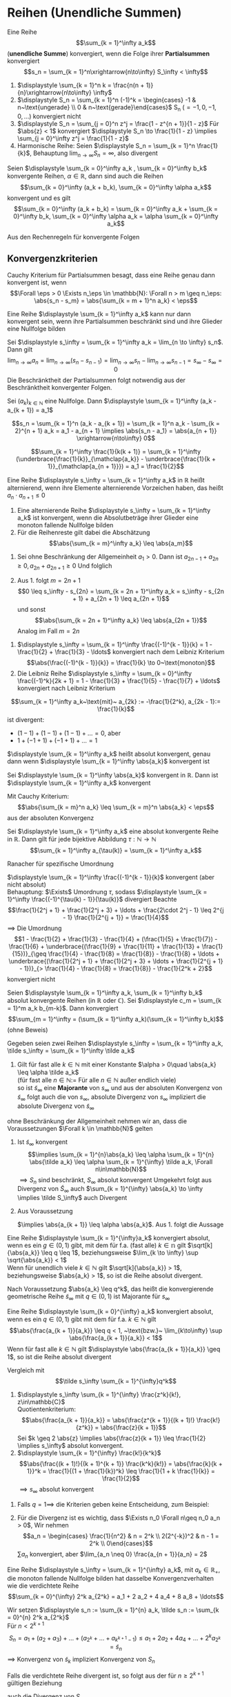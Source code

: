 * Reihen (Unendliche Summen)
  #+ATTR_LATEX: :options [2.19]
  #+begin_defn latex
  Eine Reihe \[\sum_{k = 1}^\infty a_k\] (*unendliche Summe*) konvergiert, wenn die Folge ihrer *Partialsummen* konvergiert
  \[s_n = \sum_{k = 1}^n\xrightarrow{n\to\infty} S_\infty < \infty\]
  #+end_defn
  #+begin_ex latex
  \mbox{}
  1. $\displaystyle \sum_{k = 1}^n k = \frac{n(n + 1)}{n}\xrightarrow{n\to\infty} \infty$
  2. $\displaystyle S_n = \sum_{k = 1}^n (-1)^k = \begin{cases} -1 & n~\text{ungerade} \\ 0 & n~\text{gerade}\end{cases}$ S_n ($= -1, 0, -1, 0,\ldots$) konvergiert nicht
  3. $\displaystyle S_n = \sum_{j = 0}^n z^j = \frac{1 - z^{n + 1}}{1 - z}$ Für $\abs{z} < 1$ konvergiert $\displaystyle S_n \to \frac{1}{1 - z} \implies \sum_{j = 0}^\infty z^j = \frac{1}{1 - z}$
  4. Harmonische Reihe: Seien $\displaystyle S_n = \sum_{k = 1}^n \frac{1}{k}$, Behauptung $\displaystyle \lim_{n\to\infty} S_n = \infty$, also divergent
  #+end_ex
  #+ATTR_LATEX: :options [Beweis von 4.]
  #+begin_proof latex
  \begin{align*}
  S_{2^{n + 1}} = \sum_{k = 1}^{2^{n + 1}} \frac{1}{k} = 1 + \frac{1}{2} + \sum_{j = 1}^n \sum_{k = 2^j + 1}^{2^{j + 1}} \frac{1}{k} \geq 1 + \frac{1}{2} + \sum_{j = 1}^{n}\underbrace{\sum_{k = 2^j +1}^{2^{j + 1}}}_{\mathclap{2^j~\text{Summanden}}} \frac{1}{2^{j + 1}} \\
  = 1+ \frac{1}{2} + \sum_{j = 1}^n 2^{j} \frac{1}{2^{j + 1}} = 1 + \frac{1}{2} + \sum_{j = 1}^{n} \frac{1}{2} = 1 + \frac{1}{2} + \frac{1}{2}n \xrightarrow{n\to\infty} \infty
  \end{align*}
  #+end_proof
  #+begin_thm latex
  Seien $\displaystyle \sum_{k = 0}^\infty a_k , \sum_{k = 0}^\infty b_k$ konvergente Reihen, $\alpha \in \mathbb{R}$, dann sind auch die Reihen
  \[\sum_{k = 0}^\infty (a_k + b_k), \sum_{k = 0}^\infty \alpha a_k\]
  konvergent und es gilt
  \[\sum_{k = 0}^\infty (a_k + b_k) = \sum_{k = 0}^\infty a_k + \sum_{k = 0}^\infty b_k, \sum_{k = 0}^\infty \alpha a_k = \alpha \sum_{k = 0}^\infty a_k\]
  #+end_thm
  #+begin_proof latex
  Aus den Rechenregeln für konvergente Folgen
  #+end_proof
** Konvergenzkriterien
   Cauchy Kriterium für Partialsummen besagt, dass eine Reihe genau dann konvergent ist, wenn
   \[\Forall \eps > 0 \Exists n_\eps \in \mathbb{N}: \Forall n > m \geq n_\eps: \abs{s_n - s_m} = \abs{\sum_{k = m + 1}^n a_k} < \eps\]

   #+ATTR_LATEX: :options [2.28 Reihenkonvergenz]
   #+begin_lemma latex
   Eine Reihe $\displaystyle \sum_{k = 1}^\infty a_k$ kann nur dann konvergent sein, wenn ihre Partialsummen beschränkt sind und ihre Glieder eine Nullfolge bilden
   #+end_lemma
   #+begin_proof latex
   Sei $\displaystyle s_\infty = \sum_{k = 1}^\infty a_k = \lim_{n \to \infty} s_n$. Dann gilt
   \[\lim_{n\to\infty} a_n = \lim_{n\to\infty} (s_n - s_{n - 1}) = \lim_{n\to\infty} s_n - \lim_{n\to\infty} s_{n - 1} = s_\infty - s_\infty = 0\]
   Die Beschränktheit der Partialsummen folgt notwendig aus der Beschränktheit konvergenter Folgen.
   #+end_proof
   #+ATTR_LATEX: :options [2.29]
   #+begin_thm latex
   Sei $(a_k)_{k\in\mathbb{N}}$ eine Nullfolge. Dann $\displaystyle \sum_{k = 1}^\infty (a_k - a_{k + 1}) = a_1$
   #+end_thm
   #+begin_proof latex
   \[s_n = \sum_{k = 1}^n (a_k - a_{k + 1}) = \sum_{k = 1}^n a_k - \sum_{k = 2}^{n + 1} a_k = a_1 - a_{n + 1} \implies \abs{s_n - a_1} = \abs{a_{n + 1}} \xrightarrow{n\to\infty} 0\]
   #+end_proof
   #+ATTR_LATEX: :options [2.30]
   #+begin_ex latex
   \[\sum_{k = 1}^\infty \frac{1}{k(k + 1)} = \sum_{k = 1}^\infty (\underbrace{\frac{1}{k}}_{\mathclap{a_k}} - \underbrace{\frac{1}{k + 1}}_{\mathclap{a_{n + 1}}}) = a_1 = \frac{1}{2}\]
   #+end_ex
   #+ATTR_LATEX: :options [2.31]
   #+begin_defn latex
   Eine Reihe $\displaystyle s_\infty = \sum_{k = 1}^\infty a_k$ in $\mathbb{R}$ heißt alternierend, wenn ihre Elemente alternierende Vorzeichen haben, das heißt $a_n \cdot a_{n + 1} \leq 0$
   #+end_defn
   #+ATTR_LATEX: :options [2.32]
   #+begin_thm latex
   1. Eine alternierende Reihe $\displaystyle s_\infty = \sum_{k = 1}^\infty a_k$ ist konvergent, wenn die Absolutbeträge ihrer Glieder eine monoton fallende Nullfolge bilden
   2. Für die Reihenreste gilt dabei die Abschätzung
	  \[\abs{\sum_{k = m}^\infty a_k} \leq \abs{a_m}\]
   #+end_thm
   #+begin_proof latex
   1. Sei ohne Beschränkung der Allgemeinheit $a_1 > 0$. Dann ist $a_{2n - 1} + a_{2 n} \geq 0, a_{2n} + a_{2n + 1} \geq 0$
	  Und folglich
	  \begin{align*}
	  s_{2n + 1} = a_1 + a_2 + a_3 + \ldots + a_{2 n} + a_{2 n + 1} \leq s_{2n - 1} \leq \ldots \leq s_3 \leq s_1 \\
	  s_{2n} = (a_1) + (a_2 + a_4) + \ldots + (\underbrace{a_{2n - 1} + a_{2n}}_{\geq 0}) \geq s_{2n - 2} \geq \ldots \geq s_2 \\
	  \intertext{Ferner gilt}
	  s_{2n + 1} - s_{2 n} = a_{2n + 1} \geq 0
	  \intertext{und somit}
	  s_2 \leq \ldots \leq s_{2n} \leq s_{2n + 1} \leq \ldots \leq s_1
	  \intertext{$(S_{2n})$ monoton wachsend, $s_{2n + 1}$ monoton fallend, beide beschränkt}
	  \implies s_{2n} \xrightarrow{n\to\infty} s_\ast, \implies s_{2n + 1} \xrightarrow{n\to\infty} s^\ast \\
	  s_{sn} \leq s_\ast \leq s^\ast \leq s_{2n + 1} \\
	  \intertext{da $(a_n)$ Nullfolge}
	  \abs{s_{2n + 1} - s_{2 n}} = \abs{a_{2n + 1}} \to 0 \\
	  s_\ast = s^\ast = s_\infty
	  \end{align*}
   2. Aus 1. folgt $m = 2n + 1$
	  \[0 \leq s_\infty - s_{2n} = \sum_{k = 2n + 1}^\infty a_k = s_\infty - s_{2n + 1} + a_{2n + 1} \leq a_{2n + 1}\]
	  und sonst
	  \[\abs{\sum_{k = 2n + 1}^\infty a_k} \leq \abs{a_{2n + 1}}\]
	  Analog im Fall $m = 2n$
   #+end_proof
   #+ATTR_LATEX: :options [2.33]
   #+begin_ex latex
   1. $\displaystyle s_\infty = \sum_{k = 1}^\infty \frac{(-1)^{k - 1}}{k} = 1 - \frac{1}{2} + \frac{1}{3} - \ldots$ konvergiert nach dem Leibniz Kriterium
	  \[\abs{\frac{(-1)^{k - 1}}{k}} = \frac{1}{k} \to 0~\text{monoton}\]
   2. Die Leibniz Reihe $\displaystyle s_\infty =  \sum_{k = 0}^\infty \frac{(-1)^k}{2k + 1} = 1 - \frac{1}{3} + \frac{1}{5} - \frac{1}{7} + \ldots$ konvergiert nach Leibniz Kriterium
   #+end_ex
   #+ATTR_LATEX: :options [Monotonie ist wichtig]
   #+begin_remark latex
   \[\sum_{k = 1}^\infty a_k~\text{mit}~ a_{2k} := -\frac{1}{2^k}, a_{2k - 1}:= \frac{1}{k}\]
   ist divergent:
   - $(1 - 1) + (1 - 1) + (1 - 1) + \ldots = 0$, aber
   - $1 + (-1 + 1) + (-1 + 1) + \ldots = 1$
   #+end_remark
   #+ATTR_LATEX: :options [2.34]
   #+begin_defn latex
   $\displaystyle \sum_{k = 1}^\infty a_k$ heißt absolut konvergent, genau dann wenn $\displaystyle \sum_{k = 1}^\infty \abs{a_k}$ konvergent ist
   #+end_defn
   #+ATTR_LATEX: :options [2.35]
   #+begin_thm latex
   Sei $\displaystyle \sum_{k = 1}^\infty \abs{a_k}$ konvergent in $\mathbb{R}$. Dann ist $\displaystyle \sum_{k = 1}^\infty a_k$ konvergent
   #+end_thm
   #+begin_proof latex
   Mit Cauchy Kriterium:
   \[\abs{\sum_{k = m}^n a_k} \leq \sum_{k = m}^n \abs{a_k} < \eps\]
   aus der absoluten Konvergenz
   #+end_proof
   #+ATTR_LATEX: :options [2.36 Umordnungssatz]
   #+begin_thm latex
   Sei $\displaystyle \sum_{k = 1}^\infty a_k$ eine absolut konvergente Reihe in $\mathbb{R}$. Dann gilt
   für jede bijektive Abbildung $\tau: \mathbb{N} \to \mathbb{N}$
   \[\sum_{k = 1}^\infty a_{\tau(k)} = \sum_{k = 1}^\infty a_k\]
   #+end_thm
   #+begin_proof latex
   Ranacher für spezifische Umordnung
   #+end_proof
   #+ATTR_LATEX: :options [2.37]
   #+begin_ex latex
   $\displaystyle \sum_{k = 1}^\infty \frac{(-1)^{k - 1}}{k}$ konvergent (aber nicht absolut) \\
   Behauptung: $\Exists$ Umordnung $\tau$, sodass $\displaystyle \sum_{k = 1}^\infty \frac{(-1)^{\tau(k) - 1}}{\tau(k)}$ divergiert
   Beachte
   \[\frac{1}{2^j + 1} + \frac{1}{2^j + 3} + \ldots + \frac{2\cdot 2^j - 1} \leq 2^{j - 1} \frac{1}{2^{j + 1}} = \frac{1}{4}\]
   $\implies$ Die Umordnung
   \[1 - \frac{1}{2} + \frac{1}{3} - \frac{1}{4} + (\frac{1}{5} + \frac{1}{7}) - \frac{1}{6} + \underbrace{(\frac{1}{9} + \frac{1}{11} + \frac{1}{13} + \frac{1}{15})}_{\geq \frac{1}{4} - \frac{1}{8} = \frac{1}{8}} - \frac{1}{8} + \ldots + \underbrace{(\frac{1}{2^j + 1} + \frac{1}{2^j + 3} + \ldots + \frac{1}{2^{j + 1} - 1})}_{> \frac{1}{4} - \frac{1}{8} = \frac{1}{8}} - \frac{1}{2^k + 2}\]
   konvergiert nicht
   #+end_ex
   #+ATTR_LATEX: :options [2.38 Cauchyprodukt für Reihen]
   #+begin_thm latex
   Seien $\displaystyle \sum_{k = 1}^\infty a_k, \sum_{k = 1}^\infty b_k$ absolut konvergente Reihen (in $\mathbb{R}$ oder $\mathbb{C}$). Sei $\displaystyle c_m = \sum_{k = 1}^m a_k b_{m-k}$. Dann konvergiert
   \[\sum_{m = 1}^\infty = (\sum_{k = 1}^\infty a_k)(\sum_{k = 1}^\infty b_k)\]
   (ohne Beweis)
   #+end_thm
   #+ATTR_LATEX: :options [2.39 Vergleichskriterium]
   #+begin_thm latex
   Gegeben seien zwei Reihen $\displaystyle s_\infty = \sum_{k = 1}^\infty a_k, \tilde s_\infty = \sum_{k = 1}^\infty \tilde a_k$
   1. Gilt für fast alle $k \in \mathbb{N}$ mit einer Konstante $\alpha > 0\quad \abs{a_k} \leq \alpha \tilde a_k$ \\
	  (für fast alle $n\in\mathbb{N} :=$ Für alle $n\in\mathbb{N}$ außer endlich viele) \\
	  so ist $\tilde s_\infty$ eine *Majorante* von $s_\infty$ und aus der absoluten Konvergenz von $\tilde s_\infty$ folgt auch die von $s_\infty$, absolute Divergenz von $s_\infty$ impliziert die absolute Divergenz von $\tilde s_\infty$
   #+end_thm
   #+begin_proof latex
   ohne Beschränkung der Allgemeinheit nehmen wir an, dass die Voraussetzungen $\Forall k \in \mathbb{N}$ gelten
   1. Ist $\tilde s_\infty$ konvergent
	  \[\implies \sum_{k = 1}^{n}\abs{a_k} \leq \alpha \sum_{k = 1}^{n} \abs{\tilde a_k} \leq \alpha \sum_{k = 1}^{\infty} \tilde a_k, \Forall n\in\mathbb{N}\]
	  $\implies S_n$ sind beschränkt, $S_\infty$ absolut konvergent
	  Umgekehrt folgt aus Divergenz von $\tilde S_\infty$ auch $\sum_{k = 1}^{\infty} \abs{a_k} \to \infty \implies \tilde S_\infty$ auch Divergent
   2. Aus Voraussetzung
	  \begin{align*}
	  \abs{\frac{a_{k + 1}}{\tilde a_{k + 1}}} \leq \abs{\frac{a_{k + 1}}{a_k}} \abs{\frac{a_k}{\tilde a_{k + 1}}} \leq \abs{\frac{\tilde a_{k + 1}}{\tilde a_k}} \abs{\frac{a_k}{\tilde a_{k + 1}}} = \abs{\frac{a_k}{\tilde a_k}} \leq \ldots \leq \abs{\frac{a_1}{\tilde a_1}} =: \alpha
	  \end{align*}
	  $\implies \abs{a_{k + 1}} \leq \alpha \abs{a_k}$. Aus 1. folgt die Aussage
   #+end_proof
   #+ATTR_LATEX: :options [2.34 Wurzelkriterium]
   #+begin_korollar latex
   Eine Reihe $\displaystyle \sum_{k = 1}^{\infty}a_k$ konvergiert absolut, wenn es ein $g\in (0,1)$ gibt, mit dem für f.a. (fast alle) $k\in \mathbb{n}$ gilt $\sqrt[k]{\abs{a_k}} \leq q \leq 1$,
   beziehungsweise $\lim_{k \to \infty} \sup \sqrt{\abs{a_k}} < 1$ \\
   Wenn für unendlich viele $k \in \mathbb{N}$ gilt $\sqrt[k]{\abs{a_k}} > 1$, beziehungsweise $\abs{a_k} > 1$, so ist die Reihe absolut divergent.
   #+end_korollar
   #+begin_proof latex
   Nach Voraussetzung $\abs{a_k} \leq q^k$, das heißt die konvergierende geometrische Reihe $\tilde s_\infty$ mit $q\in(0,1)$ ist Majorante für $s_\infty$
   #+end_proof
   #+ATTR_LATEX: :options [2.41 Quotientenkriterium]
   #+begin_korollar latex
   Eine Reihe $\displaystyle \sum_{k = 0}^{\infty} a_k$ konvergiert absolut, wenn es ein $q\in (0,1)$ gibt mit dem für f.a. $k\in\mathbb{N}$ gilt
   \[\abs{\frac{a_{k + 1}}{a_k}} \leq q < 1, ~\text{bzw.}~ \lim_{k\to\infty} \sup \abs{\frac{a_{k + 1}}{a_k}} < 1\]
   Wenn für fast alle $k\in\mathbb{N}$ gilt $\displaystyle \abs{\frac{a_{k + 1}}{a_k}} \geq 1$, so ist die Reihe absolut divergent
   #+end_korollar
   #+begin_proof latex
   Vergleich mit
   \[\tilde s_\infty \sum_{k = 1}^{\infty}q^k\]
   #+end_proof
   #+ATTR_LATEX: :options [2.42]
   #+begin_ex latex
   \mbox{}
   1. $\displaystyle s_\infty \sum_{k = 1}^{\infty} \frac{z^k}{k!}, z\in\mathbb{C}$ \\
	  Quotientenkriterium: \[\abs{\frac{a_{k + 1}}{a_k}} = \abs{\frac{z^{k + 1}}{(k + 1)!} \frac{k!}{z^k}} = \abs{\frac{z}{k + 1}}\]
	  Sei $k \geq 2 \abs{z} \implies \abs{\frac{z}{k + 1}} \leq \frac{1}{2} \implies s_\infty$ absolut konvergent.
   2. $\displaystyle \sum_{k = 1}^{\infty} \frac{k!}{k^k}$
	  \[\abs{\frac{(k + 1)!}{(k + 1)^{k + 1}} \frac{k^k}{k!}} = \abs{\frac{k}{k + 1}}^k = \frac{1}{(1 + \frac{1}{k})^k} \leq \frac{1}{1 + k \frac{1}{k}} = \frac{1}{2}\]
	  $\implies s_\infty$ absolut konvergent
   #+end_ex
   #+begin_remark latex
   1. Falls $q = 1 \implies$ die Kriterien geben keine Entscheidung, zum Beispiel:
	  \begin{align*}
	  \sum_{k = 1}^{\infty} \frac{1}{k} \vee \sum_{k = 1}^{\infty} \frac{1}{k^2} \\
	  \abs{\frac{a_{k + 1}}{a_k}} = \abs{\frac{k}{k + 1}} \to 1 \\
	  \abs{\frac{a_{k + 1}}{a_k}} = \frac{k^2}{(k + 1)^2} \to 1 \\
	  \end{align*}
   2. Für die Divergenz ist es wichtig, dass $\Exists n_0 \Forall n\geq n_0 a_n > 0$, Wir nehmen
	  \[a_n = \begin{cases} \frac{1}{n^2} & n = 2^k \\ 2(2^{-k})^2 & n - 1 = 2^k \\ 0\end{cases}\]
	  $\sum a_n$ konvergiert, aber $\lim_{a_n \neq 0} \frac{a_{n + 1}}{a_n} = 2$
   #+end_remark
   #+ATTR_LATEX: :options [2.43 Cauchy Verdichtungssatz]
   #+begin_lemma latex
   Eine Reihe $\displaystyle s_\infty = \sum_{k = 1}^{\infty} a_k$, mit $a_k \in \mathbb{R}_+$, die monoton fallende Nullfolge bilden hat dasselbe Konvergenzverhalten wie die verdichtete Reihe
   \[\sum_{k = 0}^{\infty} 2^k a_{2^k} = a_1 + 2 a_2 + 4 a_4 + 8 a_8 + \ldots\]
   #+end_lemma
   #+begin_proof latex
   Wir setzen $\displaystyle s_n := \sum_{k = 1}^{n} a_k, \tilde s_n := \sum_{k = 0}^{n} 2^k a_{2^k}$ \\
   Für $n < 2^{k + 1}$
   \[S_n = a_1 + (a_2 + a_3) + \ldots + (a_{2^k} + \ldots + a_{k^{k + 1} - 1}) \leq a_1 + 2 a_2 + 4 a_4 + \ldots + 2^k a_{2^k} = \tilde s_n\]
   $\implies$ Konvergenz von $\tilde s_k$ impliziert Konvergenz von $S_n$

   Falls die verdichtete Reihe divergent ist, so folgt aus der für $n \geq 2^{k + 1}$ gültigen Beziehung
   \begin{align*}
   s_n &\geq a_1 + a_2 + (a_3 + a_4) + (a_5 + \ldots + a_8) + \ldots + (a_{2^k + 1} + \ldots + a_{2^{k + 1}}) \\
   &\geq a_1 + a_2 + 2 a_4 + 4 a_8 + \ldots + 2^k a_{2^{k + 1}} \geq \frac{1}{2} \tilde S_{k + 1}
   \end{align*}
   auch die Divergenz von $S_n$
   #+end_proof
** Potenzreihe
   \[S_\infty = \sum_{k = 0}^{\infty} c_k (x - x_0)^k\]
   mit den Koeffizienten $c_k \in \mathbb{K}$, Zentrum $x_0 \in \mathbb{K}$ und Argument $x\in \mathbb{K}$
   - Die geometrische Reihe ist ein Spezialfall der allgemeinen Potenzreihe
   - Unendlicher Dezimalbruch
	 \[0, d_1, d_2, d_3, \ldots = \sum_{k = 1}^{\infty} d_k 10^{-k}, d_k \in \{0,1,\ldots, 9\}\]

   #+ATTR_LATEX: :options [2.44 Potenzreihen]
   #+begin_thm latex
   Eine Potenzreihe $\displaystyle \sum_{k = 0}^{\infty} c_k (x - x_0)^k$ konvergiert absolut $\Forall x\in\mathbb{K}$ mit der Eigenschaft
   \[\abs{x - x_0} < \rho := \frac{1}{\lim_{k \to \infty} \sup \sqrt[k]{\abs{c_k}}}\]
   Für $\abs{x - x_0} >  \rho$ ist sie divergent
   #+end_thm
   #+begin_proof latex
   Für $x\neq x_0$ gilt
   \[\lim_{k\to\infty} \sup \sqrt[k]{\abs{c_k \abs{x - x_0}^k}} = \abs{x - x_0} \lim_{k\to\infty} \sup \sqrt[k]{\abs{c_k}} = \frac{\abs{x - x_0}}{\rho} = \begin{cases} < 1 & \abs{x - x_0} < \rho \\ > 1 & \abs{x - x_0} > \rho \end{cases} \]
   #+end_proof
   #+begin_remark latex
   Falls $\rho = \infty$, konvergiert die Reihe $\Forall x\in \mathbb{K}$ \\
   Falls $\rho = 0$, konvergiert die Reihe für kein $x\neq x_0$
   - Die Konvergenzgrenze $\rho$ ist die größt mögliche und wird *Konvergenzradius* der Reihe bezeichnet
   - Für $\lim\sup \sqrt[k]{\abs{c_k}} = \infty$ konvergiert die Reihe für kein $x \neq x_0$ und wir setzen $\rho 0$
   - Falls $\lim\sup \sqrt[k]{\abs{c_k}} = 0 \implies \rho = \infty$
   #+end_remark
** Exponentialreihe
   \[\exp(x) := \sum_{k = 0}^{\infty} \frac{x^k}{k!}\] ist eine Potenzreihe.
   Ihr Konvergenzradius
   \[\rho = \frac{1}{\lim_{n\to\infty}\sup \sqrt[n]{\abs{a_n}}} = \frac{1}{\lim_{n\to\infty} \sqrt[n]{\frac{1}{n!}}} = \lim_{n\to\infty} \sqrt[n]{n!} = \infty\]

   #+ATTR_LATEX: :options [2.45]
   #+begin_thm latex
   Der Wert der $\exp$ Reihe für $x = 1$ ist die Eulersche Zahl $e$
   \[\exp(1) = \sum_{k = 0}^{\infty} \frac{1}{k!} = \lim_{n\to\infty} (1 + \frac{1}{n})^n =: e\]
   Diese ist irrational
   #+end_thm
   #+begin_proof latex
   In Übung 6.2 gezeigt \[e = \lim_{n\to\infty} (1 + \frac{1}{n})^n\]
   Angenommen $e = \frac{p}{q}, p,q\in\mathbb{N}, q > 1$. Betrachte Abschätzung, für die Restgliederdarstellung von $\euler$:
   \begin{align*}
   s_{n + m} - s_n &= (1 + \frac{1}{1!} + \ldots + \frac{1}{(m + n)!}) - (1 + \frac{1}{1!} + \ldots + \frac{1}{n!}) \\
   &= \frac{1}{(n + 1)!} + \ldots + \frac{1}{(m + n)!} \\
   &= \frac{1}{(n + 1)!}(1 + \frac{1}{n + 1} + \ldots + \frac{1}{(n + 1)^{m - 1}}) = \frac{1}{(n + 1)!} \sum_{k = 0}^{m - 1} \frac{1}{(n + 1)^k} \\
   \intertext{für $x = \frac{1}{(n + 1)}$ erhält man}
   &= \frac{1}{(n + 1)!} \frac{1 - x^m}{1 - x} \\
   &\leq \frac{1}{(n + 1)!} \frac{1}{1 - x} = \frac{1}{(n + 1)!} \frac{n + 1}{n}
   \end{align*}
   Da dies für alle $m \in \mathbb{N}$, folgt
   \[0 < e - s_n \leq \frac{1}{n! n} \implies 0 < e n! -s_n n! \leq \frac{1}{n}\]
   #+end_proof
